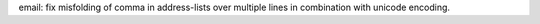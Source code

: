 email: fix misfolding of comma in address-lists over multiple lines in
combination with unicode encoding.
